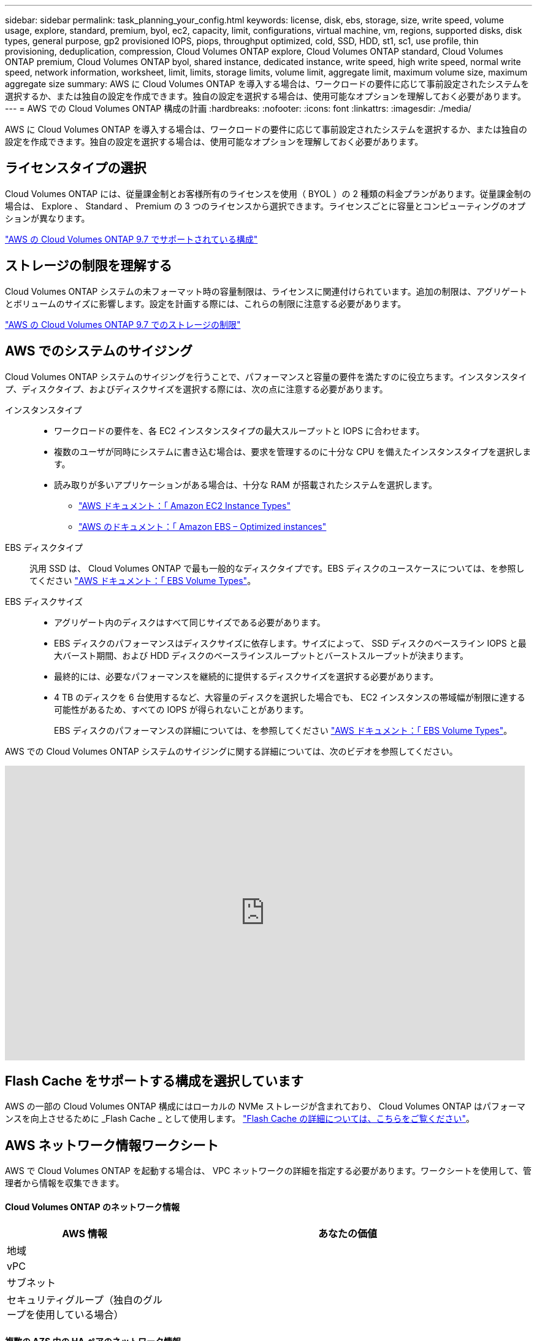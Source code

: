 ---
sidebar: sidebar 
permalink: task_planning_your_config.html 
keywords: license, disk, ebs, storage, size, write speed, volume usage, explore, standard, premium, byol, ec2, capacity, limit, configurations, virtual machine, vm, regions, supported disks, disk types, general purpose, gp2 provisioned IOPS, piops, throughput optimized, cold, SSD, HDD, st1, sc1, use profile, thin provisioning, deduplication, compression, Cloud Volumes ONTAP explore, Cloud Volumes ONTAP standard, Cloud Volumes ONTAP premium, Cloud Volumes ONTAP byol, shared instance, dedicated instance, write speed, high write speed, normal write speed, network information, worksheet, limit, limits, storage limits, volume limit, aggregate limit, maximum volume size, maximum aggregate size 
summary: AWS に Cloud Volumes ONTAP を導入する場合は、ワークロードの要件に応じて事前設定されたシステムを選択するか、または独自の設定を作成できます。独自の設定を選択する場合は、使用可能なオプションを理解しておく必要があります。 
---
= AWS での Cloud Volumes ONTAP 構成の計画
:hardbreaks:
:nofooter: 
:icons: font
:linkattrs: 
:imagesdir: ./media/


[role="lead"]
AWS に Cloud Volumes ONTAP を導入する場合は、ワークロードの要件に応じて事前設定されたシステムを選択するか、または独自の設定を作成できます。独自の設定を選択する場合は、使用可能なオプションを理解しておく必要があります。



== ライセンスタイプの選択

Cloud Volumes ONTAP には、従量課金制とお客様所有のライセンスを使用（ BYOL ）の 2 種類の料金プランがあります。従量課金制の場合は、 Explore 、 Standard 、 Premium の 3 つのライセンスから選択できます。ライセンスごとに容量とコンピューティングのオプションが異なります。

https://docs.netapp.com/us-en/cloud-volumes-ontap/reference_configs_aws_97.html["AWS の Cloud Volumes ONTAP 9.7 でサポートされている構成"^]



== ストレージの制限を理解する

Cloud Volumes ONTAP システムの未フォーマット時の容量制限は、ライセンスに関連付けられています。追加の制限は、アグリゲートとボリュームのサイズに影響します。設定を計画する際には、これらの制限に注意する必要があります。

https://docs.netapp.com/us-en/cloud-volumes-ontap/reference_limits_aws_97.html["AWS の Cloud Volumes ONTAP 9.7 でのストレージの制限"]



== AWS でのシステムのサイジング

Cloud Volumes ONTAP システムのサイジングを行うことで、パフォーマンスと容量の要件を満たすのに役立ちます。インスタンスタイプ、ディスクタイプ、およびディスクサイズを選択する際には、次の点に注意する必要があります。

インスタンスタイプ::
+
--
* ワークロードの要件を、各 EC2 インスタンスタイプの最大スループットと IOPS に合わせます。
* 複数のユーザが同時にシステムに書き込む場合は、要求を管理するのに十分な CPU を備えたインスタンスタイプを選択します。
* 読み取りが多いアプリケーションがある場合は、十分な RAM が搭載されたシステムを選択します。
+
** https://aws.amazon.com/ec2/instance-types/["AWS ドキュメント：「 Amazon EC2 Instance Types"^]
** https://docs.aws.amazon.com/AWSEC2/latest/UserGuide/EBSOptimized.html["AWS のドキュメント：「 Amazon EBS – Optimized instances"^]




--
EBS ディスクタイプ:: 汎用 SSD は、 Cloud Volumes ONTAP で最も一般的なディスクタイプです。EBS ディスクのユースケースについては、を参照してください http://docs.aws.amazon.com/AWSEC2/latest/UserGuide/EBSVolumeTypes.html["AWS ドキュメント：「 EBS Volume Types"^]。
EBS ディスクサイズ::
+
--
* アグリゲート内のディスクはすべて同じサイズである必要があります。
* EBS ディスクのパフォーマンスはディスクサイズに依存します。サイズによって、 SSD ディスクのベースライン IOPS と最大バースト期間、および HDD ディスクのベースラインスループットとバーストスループットが決まります。
* 最終的には、必要なパフォーマンスを継続的に提供するディスクサイズを選択する必要があります。
* 4 TB のディスクを 6 台使用するなど、大容量のディスクを選択した場合でも、 EC2 インスタンスの帯域幅が制限に達する可能性があるため、すべての IOPS が得られないことがあります。
+
EBS ディスクのパフォーマンスの詳細については、を参照してください http://docs.aws.amazon.com/AWSEC2/latest/UserGuide/EBSVolumeTypes.html["AWS ドキュメント：「 EBS Volume Types"^]。



--


AWS での Cloud Volumes ONTAP システムのサイジングに関する詳細については、次のビデオを参照してください。

video::GELcXmOuYPw[youtube, width=848,height=480]


== Flash Cache をサポートする構成を選択しています

AWS の一部の Cloud Volumes ONTAP 構成にはローカルの NVMe ストレージが含まれており、 Cloud Volumes ONTAP はパフォーマンスを向上させるために _Flash Cache _ として使用します。 link:concept_flash_cache.html["Flash Cache の詳細については、こちらをご覧ください"]。



== AWS ネットワーク情報ワークシート

AWS で Cloud Volumes ONTAP を起動する場合は、 VPC ネットワークの詳細を指定する必要があります。ワークシートを使用して、管理者から情報を収集できます。



==== Cloud Volumes ONTAP のネットワーク情報

[cols="30,70"]
|===
| AWS 情報 | あなたの価値 


| 地域 |  


| vPC |  


| サブネット |  


| セキュリティグループ（独自のグループを使用している場合） |  
|===


==== 複数の AZS 内の HA ペアのネットワーク情報

[cols="30,70"]
|===
| AWS 情報 | あなたの価値 


| 地域 |  


| vPC |  


| セキュリティグループ（独自のグループを使用している場合） |  


| ノード 1 の可用性ゾーン |  


| ノード 1 のサブネット |  


| ノード 2 の可用性ゾーン |  


| ノード 2 のサブネット |  


| メディエータ可用性ゾーン |  


| メディエータサブネット |  


| メディエータのキーペア |  


| クラスタ管理ポートのフローティング IP アドレス |  


| ノード 1 のデータの浮動 IP アドレス |  


| ノード 2 のデータの浮動 IP アドレス |  


| フローティング IP アドレスのルートテーブル |  
|===


== 書き込み速度の選択

Cloud Manager では、シングルノードの Cloud Volumes ONTAP システムの書き込み速度設定を選択できます。書き込み速度を選択する前に、高速書き込みを使用する場合の標準設定と高設定の違い、およびリスクと推奨事項を理解しておく必要があります。



==== 通常の書き込み速度と高速書き込み速度の差

通常の書き込み速度を選択すると、データはディスクに直接書き込まれるため、計画外のシステム停止が発生した場合にデータが失われる可能性が低くなります。

高速書き込みを選択すると、データはディスクに書き込まれる前にメモリにバッファされるため、書き込みパフォーマンスが向上します。このキャッシュにより、計画外のシステム停止が発生した場合にデータが失われる可能性があります。

計画外のシステム停止が発生した場合に失われる可能性があるデータの量は、最後の 2 つの整合ポイントの範囲です。整合ポイントとは、バッファされたデータをディスクに書き込むことです。整合ポイントは、書き込みログがいっぱいになったとき、または 10 秒後（どちらか早い方）に発生します。ただし、 AWS EBS ボリュームのパフォーマンスは、整合ポイントの処理時間に影響を与える可能性があります。



==== 高速書き込みを使用する場合

高速書き込みは、ワークロードに高速書き込みパフォーマンスが必要な場合に最適です。また、予期しないシステム停止が発生した場合にも、データ損失のリスクに耐えることができます。



==== 高速書き込みを使用する場合の推奨事項

高速書き込みを有効にする場合は、アプリケーション層で書き込み保護を確保する必要があります。



== ボリューム使用プロファイルの選択

ONTAP には、必要なストレージの合計容量を削減できるストレージ効率化機能がいくつか搭載されています。Cloud Manager でボリュームを作成する場合は、これらの機能を有効にするプロファイルを選択するか、無効にするプロファイルを選択できます。これらの機能の詳細については、使用するプロファイルを決定する際に役立ちます。

NetApp Storage Efficiency 機能には、次のようなメリットがあります。

シンプロビジョニング:: 物理ストレージプールよりも多くの論理ストレージをホストまたはユーザに提供します。ストレージスペースは、事前にストレージスペースを割り当てる代わりに、データの書き込み時に各ボリュームに動的に割り当てられます。
重複排除:: 同一のデータブロックを検索し、単一の共有ブロックへの参照に置き換えることで、効率を向上します。この手法では、同じボリュームに存在するデータの冗長ブロックを排除することで、ストレージ容量の要件を軽減します。
圧縮:: プライマリ、セカンダリ、アーカイブストレージ上のボリューム内のデータを圧縮することで、データの格納に必要な物理容量を削減します。

